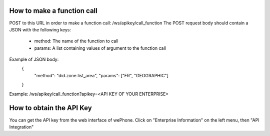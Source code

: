 .. wePhone documentation master file, created by
   sphinx-quickstart on Mon Feb 27 18:30:38 2017.
   You can adapt this file completely to your liking, but it should at least
   contain the root `toctree` directive.

How to make a function call
===================================
POST to this URL in order to make a function call: /ws/apikey/call_function
The POST request body should contain a JSON with the following keys:
	- method: The name of the function to call
	- params: A list containing values of argument to the function call

Example of JSON body:
	{
		"method": "did.zone.list_area",
		"params": ["FR", "GEOGRAPHIC"]
	}

Example: /ws/apikey/call_function?apikey=<API KEY OF YOUR ENTERPRISE>


How to obtain the API Key
===================================

You can get the API key from the web interface of wePhone. Click on "Enterprise Information" on the left menu, then "API Integration"

